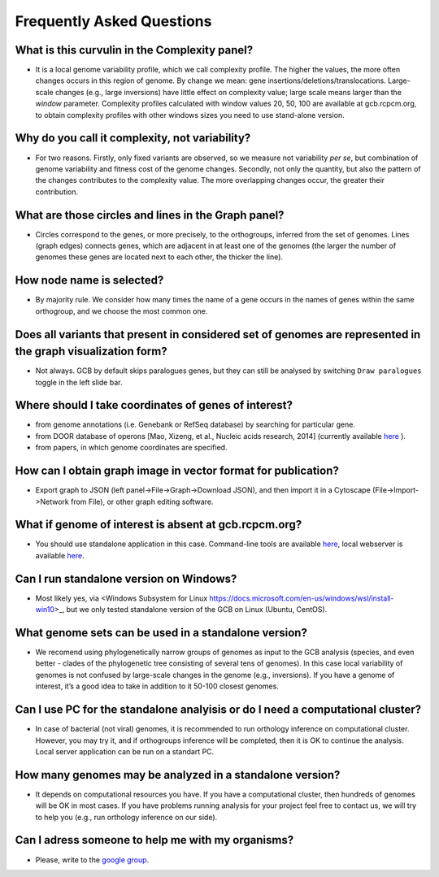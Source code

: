 ==========================
Frequently Asked Questions
==========================

What is this curvulin in the Complexity panel?
----------------------------------------------

- It is a local genome variability profile, which we call complexity profile. The higher the values, the more often changes occurs in this region of genome. By change we mean: gene insertions/deletions/translocations. Large-scale changes (e.g., large inversions) have little effect on complexity value; large scale means larger than the *window* parameter. Complexity profiles calculated with window values 20, 50, 100 are available at gcb.rcpcm.org, to obtain complexity profiles with other windows sizes you need to use stand-alone version.

Why do you call it complexity, not variability?
---------------------------------------------------

- For two reasons. Firstly, only fixed variants are observed, so we measure not variability *per se*, but combination of genome variability and fitness cost of the genome changes. Secondly, not only the quantity, but also the pattern of the changes contributes to the complexity value. The more overlapping changes occur, the greater their contribution.

What are those circles and lines in the Graph panel?
-----------------------------------------------------

- Circles correspond to the genes, or more precisely, to the orthogroups, inferred from the set of genomes. Lines (graph edges) connects genes, which are adjacent in at least one of the genomes (the larger the number of genomes these genes are located next to each other, the thicker the line).

How node name is selected?
-----------------------------------------------------

- By majority rule. We consider how many times the name of a gene occurs in the names of genes within the same orthogroup, and we choose the most common one.

Does all variants that present in considered set of genomes are represented in the graph visualization form? 
-------------------------------------------------------------------------------------------------------------------

- Not always. GCB by default skips paralogues genes, but they can still be analysed by switching ``Draw paralogues`` toggle in the left slide bar.  

Where should I take coordinates of genes of interest?
-------------------------------------------------------------------------------------------------------------------

- from genome annotations (i.e. Genebank or RefSeq database) by searching for particular gene.
- from DOOR database of operons [Mao, Xizeng, et al., Nucleic acids research, 2014] (currently available `here <http://161.117.81.224/DOOR3/>`_ ).
- from papers, in which genome coordinates are specified.

How can I obtain graph image in vector format for publication?
-------------------------------------------------------------------------------------------------------------------

- Export graph to JSON (left panel->File->Graph->Download JSON), and then import it in a Cytoscape (File->Import->Network from File), or other graph editing software.

What if genome of interest is absent at gcb.rcpcm.org?
-------------------------------------------------------------------------------------------------------------------

- You should use standalone application in this case. Command-line tools are available `here <https://github.com/DNKonanov/geneGraph>`_, local webserver is available `here <https://github.com/DNKonanov/GCB>`_. 

Can I run standalone version on Windows?
----------------------------------------

- Most likely yes, via <Windows Subsystem for Linux https://docs.microsoft.com/en-us/windows/wsl/install-win10>_, but we only tested standalone version of the GCB on Linux (Ubuntu, CentOS).

What genome sets can be used in a standalone version?
--------------------------------------------------

- We recomend using phylogenetically narrow groups of genomes as input to the GCB analysis (species, and even better - clades of the phylogenetic tree consisting of several tens of genomes). In this case local variability of genomes is not confused by large-scale changes in the genome (e.g., inversions). If you have a genome of interest, it’s a good idea to take in addition to it 50-100 closest genomes.

Can I use PC for the standalone analyisis or do I need a computational cluster?
-------------------------------------------------------------------------------------------------------------------

- In case of bacterial (not viral) genomes, it is recommended to run orthology inference on computational cluster. However, you may try it, and if orthogroups inference will be completed, then it is OK to continue the analysis. Local server application can be run on a standart PC.

How many genomes may be analyzed in a standalone version?
-------------------------------------------------------------------------------------------------------------------

- It depends on computational resources you have. If you have a computational cluster, then hundreds of genomes will be OK in most cases. If you have problems running analysis for your project feel free to contact us, we will try to help you (e.g., run orthology inference on our side).

Can I adress someone to help me with my organisms?
-------------------------------------------------------------------------------------------------------------------

- Please, write to the `google group <https://groups.google.com/forum/#!forum/genome-complexiity-browser>`_.
